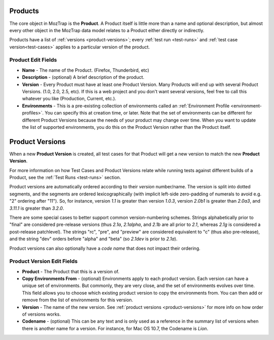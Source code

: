 .. _products:

Products
========

The core object in MozTrap is the **Product**. A Product itself is little
more than a name and optional description, but almost every other object in the
MozTrap data model relates to a Product either directly or indirectly.

Products have a list of :ref:`versions <product-versions>`; every
:ref:`test run <test-runs>` and :ref:`test case version<test-cases>` applies
to a particular version of the product.

.. _product-edit-fields:

Product Edit Fields
^^^^^^^^^^^^^^^^^^^

* **Name** - The name of the Product. (Firefox, Thunderbird, etc)
* **Description** - (optional) A brief description of the product.
* **Version** - Every Product must have at least one Product Version.  Many
  Products will end up with several Product Versions. (1.0, 2.0, 2.5,
  etc).  If this is a web project and you don't want several versions, feel
  free to call this whatever you like (Production, Current, etc.).
* **Environments** - This is a pre-existing collection of environments called
  an :ref:`Environment Profile <environment-profiles>`.  You can specify this
  at creation time, or later.  Note that the set of environments can be
  different for different Product Versions because the needs of your product
  may change over time.  When you want to update the list of supported
  environments, you do this on the Product Version rather than the Product
  itself.

.. _product-versions:

Product Versions
================

When a new **Product Version** is created, all test cases for that Product will
get a new version to match the new **Product Version**.

For more information on how Test Cases and Product Versions relate while
running tests against different builds of a Product, see the :ref:`Test Runs
<test-runs>` section.

Product versions are automatically ordered according to their *version*
number/name. The version is split into dotted segments, and the segments are
ordered lexicographically (with implicit left-side zero-padding of numerals to
avoid e.g. "2" ordering after "11"). So, for instance, version *1.1* is greater
than version *1.0.3*, version *2.0b1* is greater than *2.0a3*, and *3.11.1* is
greater than *3.2.0*.

There are some special cases to better support common version-numbering
schemes. Strings alphabetically prior to "final" are considered pre-release
versions (thus *2.1a*, *2.1alpha*, and *2.1b* are all prior to *2.1*, whereas
*2.1g* is considered a post-release patchlevel). The strings "rc", "pre", and
"preview" are considered equivalent to "c" (thus also pre-release), and the
string "dev" orders before "alpha" and "beta" (so *2.1dev* is prior to *2.1a*).

Product versions can also optionally have a *code name* that does not impact
their ordering.

.. _product-version-edit-fields:

Product Version Edit Fields
^^^^^^^^^^^^^^^^^^^^^^^^^^^

* **Product** - The Product that this is a version of.
* **Copy Environments From** - (optional) Environments apply to each product
  version.  Each version can have a unique set of environments.  But commonly,
  they are very close, and the set of environments evolves over time.  This
  field allows you to choose which existing product version to copy the
  environments from.  You can then add or remove from the list of environments
  for this version.
* **Version** - The name of the new version.  See
  :ref:`product versions <product-versions>` for more info on how order of
  versions works.
* **Codename** - (optional) This can be any text and is only used as a
  reference in the summary list of versions when there is another name for a
  version.  For instance, for Mac OS 10.7, the Codename is *Lion*.